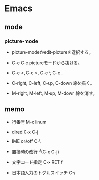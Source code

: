 * Emacs

** mode

*** picture-mode
- 
  picture-modeかedit-pictureを選択する。
- C-c C-c
  pictureモードから抜ける。

- C-c <, C-c >, C-c ^, C-c .
  

- C-right, C-left, C-up, C-down
  線を描く。

- M-right, M-left, M-up, M-down
  線を消す。

** memo

- 行番号
  M-x linum

- dired
  C-x C-j

- IME on/off
  C-\

- 置換時の改行
  ^J(C-q C-j)

- 文字コード指定
  C-x RET f

- 日本語入力のトグルスイッチ
  C-\
